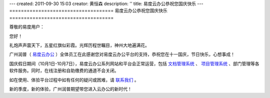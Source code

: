 ---
created: 2011-09-30 15:03
creator: 黄恒森
description: ''
title: 易度云办公恭祝您国庆快乐
---
====================================
易度云办公恭祝您国庆快乐
====================================

.. image:: img/everydo-nationalday.jpg

尊敬的易度用户：

您好！

礼炮声声震天下，五星红旗似彩霞。光辉历程世瞩目，神州大地遍满花。

广州润普（ `易度云办公 <http://everydo.com>`_ ）全体员工在此感谢您对易度云办公平台的支持，恭祝您在十一国庆，节日快乐，心想事成！

国庆假日期间（10月1日-10月7日），易度云办公系列网站和平台会正常运营，包括 `文档管理系统 <http://edodocs.com>`_ 、 `项目管理系统 <http://pm.everydo.com>`_ 、部门管理等各软件服务。同时，在线注册和自助缴费的通道不会关闭。

如在使用、体验平台过程中如有任何的疑问或困难，请 `联系我们 <http://everydo.com/common/contact.rst>`_ 。

新的季度，新的体验，广州润普期望带您进入云办公的新时代！



